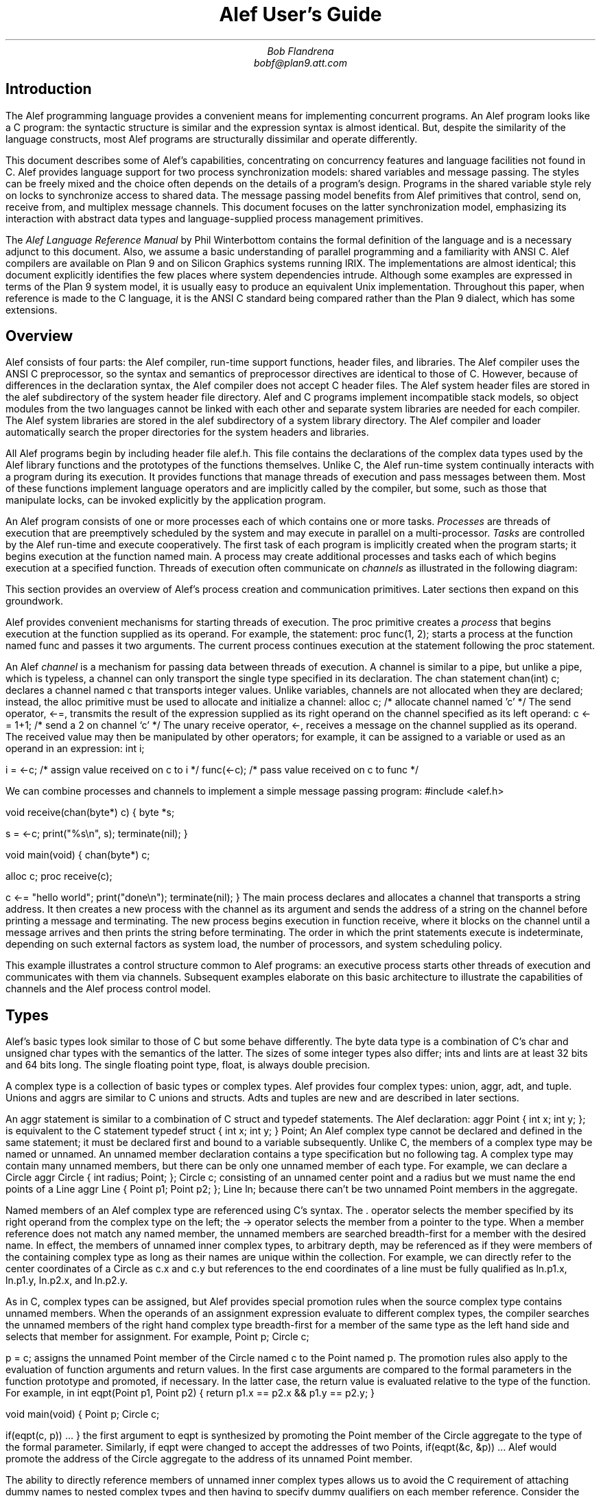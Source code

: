 .TL
Alef User's Guide
.AU
Bob Flandrena
bobf@plan9.att.com
.SH
Introduction
.LP
The Alef programming language provides a convenient
means for implementing concurrent programs.
An Alef program looks like a C program:
the syntactic structure is similar
and the expression syntax is almost identical.
But, despite the similarity of the language constructs, most Alef
programs are structurally dissimilar and operate differently.
.LP
This document describes some of Alef's
capabilities, concentrating
on concurrency features and language facilities not found in C.
Alef provides language support for two
process synchronization models: shared
variables and message passing.
The styles can be freely mixed
and the choice often depends on the details
of a program's design.
Programs in the shared variable style rely on
locks to synchronize access
to shared data.
The message passing model benefits from
Alef primitives that control, send on, receive from, and multiplex
message channels.  This document focuses
on the latter synchronization model, emphasizing its interaction with
abstract data types and language-supplied process management primitives.
.LP
The
.I "Alef Language Reference Manual"
by Phil Winterbottom contains the formal definition of the
language and is a necessary adjunct to this document.
Also, we assume a basic understanding of parallel programming and
a familiarity with ANSI C.
Alef compilers are available on Plan 9 and
on Silicon Graphics systems running IRIX.
The implementations are almost identical; this document
explicitly identifies the few places where
system dependencies intrude.
Although some examples are expressed in terms of the
Plan 9 system model,
it is usually easy to produce an equivalent Unix implementation.
Throughout this paper, when reference is made to the C language,
it is the ANSI C standard being compared rather than the Plan 9
dialect, which has some extensions.
.SH
Overview
.LP
Alef consists of four parts:
the Alef compiler, run-time support functions,
header files, and libraries.
The Alef compiler uses the ANSI C preprocessor, so the
syntax and semantics of preprocessor directives are
identical to those of C.
However, because of differences in the declaration syntax,
the Alef compiler does not accept C header files.
The Alef system header files are stored in the
.CW alef
subdirectory of the system header file directory.
Alef and C programs implement incompatible stack
models, so object modules from the two languages
cannot be linked with each other
and separate system libraries are needed for each compiler.
The Alef system libraries are stored in the
.CW alef
subdirectory of a system library directory.
The Alef compiler and loader automatically search the
proper directories for the system headers and
libraries.
.LP
All Alef programs begin by including header file
.CW alef.h .
This file contains
the declarations of the complex data types
used by the Alef library functions
and the prototypes of the functions themselves.
Unlike C, the Alef run-time system continually interacts
with a program during its execution.
It provides functions that manage
threads of execution and pass messages between them.
Most of these functions implement language operators and
are implicitly called by the compiler, but some, such as those
that manipulate locks, can be
invoked explicitly by the application program.
.LP
An Alef program consists of one or more processes
each of which contains one or more tasks.
.I Processes
are threads of execution that are
preemptively scheduled by the
system and
may execute in parallel
on a multi-processor.
.I Tasks
are controlled by the Alef run-time and execute
cooperatively.
The first task of each program is implicitly created when the program
starts; it begins execution at the function named
.CW main .
A process may create additional processes and
tasks each of which begins execution at a specified function.
Threads of execution often communicate on
.I channels
as illustrated in the following diagram:
.PS
A: box wid 2.0 ht 1.0
	"Process 1" at A.c+0,0.4
	AA: circle rad 0.3 at A.c-0.5,0 "Main"
	AB: circle rad 0.3 at A.c+0.5,0 "Task 2"
B: box wid 2.0 ht 1.0 at A.se+2.5,0
	"Process 2" at B.c+0,0.4
	BA: circle rad 0.3 at B.c "Task 1"
C: box wid 3.0 ht 1.0 at AB.c-0,1.5
	"Process 3" at C.c+0,0.4
	CA: circle rad 0.3 at C.c-1,0 "Task 1"
	CB: circle rad 0.3 at C.c "Task 2"
	CC: circle rad 0.3 at C.c+1,0 "Task 3"
arrow from AB to AA chop
arrow from AA to CA chop
arrow from CA to CB chop
arrow from BA to AB chop
arrow from BA to CC chop
arrow from CC to AA chop
"Channel" at last arrow.c+0.35,0
.PE
This section
provides an overview of Alef's process creation and
communication primitives.  Later
sections then expand on this groundwork.
.LP
Alef provides convenient mechanisms for starting
threads of execution.
The
.CW proc
primitive creates a
.I process
that begins execution at the function supplied as its operand.
For example, the statement:
.P1
	proc func(1, 2);
.P2
starts a process at the function named
.CW func
and passes it two arguments.  The current process
continues execution at the statement following the
.CW proc
statement.
.LP
An Alef
.I channel
is a mechanism for passing data between
threads of execution.  A channel is similar to
a pipe, but unlike a pipe,
which is typeless, a channel
can only transport the single type
specified in its declaration.
The
.CW chan
statement
.P1
	chan(int) c;
.P2
declares a channel named
.CW c
that transports integer values.  Unlike
variables, channels are not allocated when they
are declared; instead, the
.CW alloc
primitive must be used to allocate and initialize a channel:
.P1
	alloc c;	/* allocate channel named 'c' */
.P2
The send operator,
.CW <-= ,
transmits the result of the expression supplied as its right
operand on the channel specified as its left operand:
.P1
	c <-= 1+1;	/* send a 2 on channel `c' */
.P2
The unary receive operator,
.CW <- ,
receives a message on the channel
supplied as its operand.  The received
value may then be manipulated by
other operators; for example, it can be assigned to
a variable or used as an operand in an expression:
.P1
	int i;

	i = <-c;	/* assign value received on c to i */
	func(<-c);	/* pass value received on c to func */

.P2
We can combine processes and
channels to implement a simple message passing
program:
.P1
#include	<alef.h>

void
receive(chan(byte*) c)
{
	byte *s;

	s = <-c;
	print("%s\en", s);
	terminate(nil);
}

void
main(void)
{
	chan(byte*) c;

	alloc c;
	proc receive(c);

	c <-= "hello world";
	print("done\en");
	terminate(nil);
}
.P2
The main process declares and allocates a channel that transports
a string address.  It then creates a new process with the channel
as its argument and sends the address of a string on the channel
before printing a message and terminating.
The new process
begins execution in function
.CW receive ,
where it blocks on the channel until a message arrives and then
prints the string before terminating.
The order in which the print statements
execute is indeterminate, depending on such external factors
as system load, the number of processors, and system scheduling policy.
.LP
This example illustrates a control structure common to Alef
programs: an executive process starts other threads of execution
and communicates with them via channels.
Subsequent examples elaborate on this basic architecture
to illustrate the capabilities of channels and the Alef process
control model.
.SH
Types
.LP
Alef's basic types look similar to those of C but some
behave differently.  The
.CW byte
data type is a combination of C's
.CW char
and
.CW unsigned
.CW char
types with the semantics of the latter.
The sizes of some integer types also differ;
.CW ints
and
.CW lints
are at least 32 bits and 64 bits long.
The single floating point type,
.CW float ,
is always double precision.
.LP
A complex type is a collection of basic types
or complex types.  Alef provides four
complex types:
.CW union ,
.CW aggr ,
.CW adt ,
and
.CW tuple .
.CW Unions
and
.CW aggrs
are similar to C
.CW unions
and
.CW structs .
.CW Adts
and
.CW tuples
are new and are described
in later sections.
.LP
An
.CW aggr
statement is similar to a combination of C
.CW struct
and
.CW typedef
statements.
The Alef declaration:
.P1
aggr Point {
	int x;
	int y;
};
.P2
is equivalent to the C statement
.P1
typedef	struct {
	int x;
	int y;
} Point;
.P2
An Alef complex type cannot be declared and defined in
the same statement; it must be declared first and
bound to a variable subsequently.
Unlike C, the members of a complex type may be named or unnamed.
An unnamed member declaration contains a type specification
but no following tag.  A complex type may contain
many unnamed members, but there can be only one unnamed
member of each type.
For example, we can declare a
.CW Circle
.P1
aggr Circle {
	int radius;
	Point;
};
Circle c;
.P2
consisting of an unnamed center point and a radius
but we must name the end points of a
.CW Line
.P1
aggr Line {
	Point p1;
	Point p2;
};
Line ln;
.P2
because there can't be two unnamed
.CW Point
members in the aggregate.
.LP
Named members of an Alef complex type are referenced using C's syntax.
The
.CW .
operator selects the member specified by its right operand
from the complex type on the left;
the
.CW ->
operator selects the member from a pointer to the type.
When a member reference does not match any named
member, the unnamed members are searched breadth-first
for a member with the desired name.  In effect, the members of unnamed inner
complex types,
to arbitrary depth, may be referenced as if they were members of the
containing complex type as long as their names are unique within
the collection.
For example, we can directly refer to the center coordinates of a 
.CW Circle
as
.CW c.x
and
.CW c.y
but references to the end coordinates of a line must be fully qualified as
.CW ln.p1.x ,
.CW ln.p1.y ,
.CW ln.p2.x ,
and
.CW ln.p2.y .
.LP
As in C, complex types can be assigned, but
Alef provides special
promotion rules when the source complex type contains
unnamed members.
When the operands of an assignment expression
evaluate to different complex types,
the compiler searches
the unnamed members of the right hand
complex type breadth-first for a member
of the same type as the left hand side
and selects that member for assignment.
For example,
.P1
	Point p;
	Circle c;

	p = c;
.P2
assigns the unnamed
.CW Point
member of the
.CW Circle
named
.CW c
to the
.CW Point
named
.CW p .
The promotion rules
also apply to the evaluation of
function arguments and return values.
In the first case arguments
are compared to the formal parameters in the function
prototype and promoted, if necessary.  In the latter case,
the return value is evaluated relative to the type of the function.
For example, in
.P1
int
eqpt(Point p1, Point p2)
{
	return p1.x == p2.x && p1.y == p2.y;
}

void
main(void)
{
	Point p;
	Circle c;

	if(eqpt(c, p)) ...
}
.P2
the first argument to
.CW eqpt
is synthesized by promoting the
.CW Point
member of the
.CW Circle
aggregate to the type of the formal parameter.
Similarly, if
.CW eqpt
were changed to accept the addresses of two
.CW Points ,
.P1
	if(eqpt(&c, &p)) ...
.P2
Alef would promote the address
of the
.CW Circle
aggregate to the address of its unnamed
.CW Point
member.
.LP
The ability to directly reference members of unnamed inner
complex types allows us to avoid the C requirement
of attaching dummy
names to nested complex types and then having to specify
dummy qualifiers on each member reference.
Consider the definition of a new complex type
that is either a
.CW Line
or a
.CW Circle :
.P1
aggr Shape {
	int 	type;
	union {
		Circle;
		Line;
	};
};
Shape s;
.P2
Since the
.CW union ,
.CW Line ,
and
.CW Circle
members are unnamed, we avoid unwieldy references like
.CW s.dummy.circ.pt.x ;
.CW s.x
can only refer to the
.I x
coordinate of the
.CW Circle
member, and
.CW s.p1.x
unambiguously selects the
.I x
coordinate of the first
.CW Point
of the
.CW Line
member.
.LP
An unnamed member can be directly referenced by specifying the
type name of the member.  For example,
.P1
	Shape s;

	memset(&s.Circle, 0, sizeof(s.Circle));
.P2
clears the
.CW Circle
member of the
.CW Shape
aggregate.
.SH
Tuples
.LP
A
.I tuple
is a complex type whose members are all unnamed.
Most programs process tuples
as a unit; if the
members are accessed often, the tuple should be an
.CW aggr
with named members.
Tuples are often used
to bundle several values so they can be
transported on a channel, passed as an argument, or returned
from a function as a unit.
.LP
A tuple declaration consists of the
.CW tuple
keyword followed by a parenthesized list of type
specifications for each member:
.P1
	tuple(int, byte*, int) t;
.P2
defines a tuple named
.CW t
containing two integers and an address.
The
.CW tuple
keyword can be omitted when the syntax is unambiguous,
but it's easier to supply it in all declarations than to
remember when it isn't needed.
Tuples can be nested to arbitrary depth:
.P1
	tuple(int, tuple(byte, byte*), int) t;
.P2
declares a tuple containing an integer, a tuple, and an integer.
.LP
Tuples may be used in any context appropriate for a
complex type: as assignment operands,
as function arguments, as function return values,
or as channel messages.
The
.CW sizeof
operator yields the size of a tuple in bytes.
As with other complex types, tuples are always passed by value.
.LP
A tuple declaration declares a tuple data type and binds it to one
or more variables of that type.  Alef also provides a tuple
operator that constructs an unnamed tuple containing
its operands.  Syntactically, the tuple operator is specified
as a parenthesized list of two or more expressions:
.P1
	(1+2, "abc", var)
.P2
defines an unnamed tuple containing an
.CW int ,
a
.CW byte
pointer, and the value of the variable named
.CW var .
Although a single expression enclosed in parentheses may look like a
tuple with one member,
it is parsed as a parenthesized scalar.
.LP
A tuple may be the source or destination operand of an assignment expression.
As with other assignment expressions, the result of a
tuple assignment is the value of the right hand side.
When the destination operand is a tuple variable, the source must be a named tuple
of the same type or an unnamed tuple.  In the latter case,
the type of each member of the unnamed tuple must exactly match
the type of the corresponding member of the destination tuple.
The correspondence can be forced by casting the individual members
of the unnamed tuple to the proper types or by casting the unnamed
tuple to the type of the destination tuple.  For example, the code fragment
.P1
	tuple(int, int, byte*) t;
	byte i;

	t = (0, (int) i, "abc");
	t = (tuple (int, int, byte*)) (0, i, "abc");
.P2
illustrates two equivalent ways of assigning values to the tuple named
.CW t .
Notice that the variable named
.CW i
must be explicitly converted from a
.CW byte
to an
.CW int
before assignment.
Either method is acceptable; the cast is simply applied at
different points during the evaluation of the right hand tuple.
.LP
When an unnamed tuple appears on the left hand side of an assignment
statement all of its members must be variables or the keyword
.CW nil .
In this case each member of the source tuple is assigned
to the variable in the corresponding member of the destination tuple;
in effect, the right hand tuple is decomposed into its constituent members.
When a member of the destination tuple is
.CW nil ,
the corresponding member of the source tuple is
discarded.
If the types of corresponding members differ, the source
value is promoted to the type of the destination.  This differs
from assignments to named tuples, where promotion never occurs
and explicit casts are necessary.
For example,
.P1
	float a;
	byte *b;
	tuple(int, int, byte*) t;

	t = (100, 200, "xyz");
	(nil, a, b) = t;
.P2
assigns 200.0 to the variable named
.CW a
and the string "xyz" to
.CW b .
.LP
Aggregates and unnamed tuples may be assigned to each other.
When an aggregate is assigned to a tuple, the members of the aggregate,
named and unnamed, are assigned, after promotion, to the corresponding
variables in the destination tuple.  For example,
.P1
	Circle c;
	Point p;
	int rad;

	(rad, p) = c;
.P2
decomposes a
.CW Circle
into its constituent radius and center point.
When an unnamed tuple is assigned to an aggregate,
the members of the aggregate are loaded with the
corresponding values of the tuple.  The types of
the source and destination members must match exactly,
either by casting each member of the tuple or by
casting the constructed tuple to the type of the aggregate.
For example,
.P1
	Circle c;

	c = (Circle)(3, (1.0,1.0));
	c = (3, (Point)(1.0,1.0));
.P2
illustrates two equivalent ways of loading a
.CW Circle
aggregate using casts to convert the
.CW float
coordinates to integers.  Notice
that the statement
.P1
	c = (3, (1,1));
.P2
is acceptable only because the types of the members of
the source tuple exactly match the types of the members
of the
.CW Circle
aggregate.
An aggregate may not be assigned to a named tuple or vice-versa;
only unnamed tuples may be used with aggregates in assignment
expressions.
.LP
When the value assigned to a member of a tuple
can affect the evaluation of members of the source tuple,
the compiler detects the dependency
and performs the evaluation based on the original values of the right
hand members.
Thus, the code fragment
.P1
	int a, b;

	(b,a) = (a,b);
.P2
correctly swaps the values of the variables
.CW a
and
.CW b .
.LP
The promotion rules governing the assignment of tuples
also apply when a tuple is passed as a function argument
or is returned by a function.
Arguments are evaluated relative to the corresponding
formal parameter in the function prototype and return
values are matched against the return type of the containing function.
Members of unnamed tuples are promoted
when the tuple is passed into or returned from a function.
However, when a named tuple is supplied as an argument
or returned by a function, the types of its members
must exactly match the
types of the members of the corresponding
formal parameter or the function return type.
.LP
Unnamed tuples are especially useful for bundling
several values so they can be passed into or returned from a function
as a unit.
This strategy narrows the function
interface without requiring dummy
variables to hold constant information.  In the code fragment
.P1
Point
midpoint(Point p1, Point p2)
{
	return ((p1.x+p2.x)/2,(p1.y+p2.y)/2);
}

void
main(void)
{
	Point p;

	p = midpoint((1,1), (3,1));
}
.P2
the arguments to function
.CW midpoint
and its return value are synthesized from the constituent coordinates.
.LP
Unnamed tuples are also ideal for
returning several unrelated values from a function.
Consider the library function
.CW strtoui ,
which converts a text
string to an unsigned binary value.
It accepts a pointer to the string, a
pointer to a pointer and an integer base.
It returns a binary value and updates the second
argument to point to the character in
the string following the last digit of the
extracted number.
A tuple containing an error code, the binary value,
and the new string pointer simplifies the function interface:
.P1
tuple(int, uint, byte*)
strtoui(byte* str, int base)
{
	int val;

	while(*str != 0 && whitespace(*str))
		str++;
	if(str == nil || *str == 0)
		return(0, 0, str);
	while(*str && !whitespace(*str)) {
		if(!validdigit(*str, base))
			return (-1, val, str+1);
		/* extract digit into val */
		str++;
	}
	return(1, val, str);
}
.P2
The code to extract numbers from a string would be:
.P1
	int ret;
	uint val;
	byte *p, *newp;

	while(*p) {
		(ret, val, newp) = strtoui(p, 10);
		if(ret == 0)
			break;
		if(ret < 0) {
			*newp = 0;
			print("bad number %s\en", p);
		} else
			print("%d\en", val);
		p = newp;
	}
.P2
A tuple is displayed by
assigning it to an unnamed tuple and then printing
the variables of that tuple.  For example,
.P1
	tuple(int, byte*, byte*) func();
	int a;
	byte *b, *c;

	(a, b, c) = func();
	print("tuple = (%d %s %s)\en", a, b, c);
.P2
prints the values of the tuple returned by
.CW func .
.SH
Processes
.LP
An Alef process is a preemptively scheduled
thread of execution.  An Alef program
may have as many processes as desired, subject
to system restrictions on the number of active
processes per user.
The
.CW proc
primitive accepts a list of function invocations as its operand.
It scans the list from left to right, starting a new process
for each member.
The new process begins execution at the specified function
with the arguments given in the invocation.
The arguments are evaluated in the original
process before the new process is created.
.LP
On multi-processors, Alef processes may
execute in parallel.  Since the processes
are scheduled by the operating system,
the degree of parallel execution and
process interleaving is beyond the scope of the language.
On a single processor system, Alef
processes always interleave execution.
The processes comprising a program communicate by exchanging messages on
channels or by accessing shared data.
The Alef language definition does not specify whether processes
share a common address space,
but all current implementations use the shared memory model.
Programs that communicate via shared data tend to be smaller
and faster but may not be portable
to an Alef implementation that does not support shared memory.
Message passing programs work well for all
memory models and are usually
easier to debug because channels provide most of the
process synchronization.  The examples in this
document assume a shared memory implementation.
.LP
When the
.CW proc
primitive starts a new process neither process is dominant;
Alef processes are more siblings than parent and child.
One process may control another
with a protocol, but that interaction
is determined by the application, not the language.
.LP
A program must explicitly terminate all processes
to completely stop execution.
When a process terminates, other processes in the program
are not notified and continue to execute.
Several library functions terminate threads of
execution.
The
.CW exits
function calls the termination functions previously registered
with
.CW atexit
before terminating the process and all of its tasks.
The
.CW terminate
function terminates a thread of execution;
when the last thread in the last process is terminated,
.CW terminate
calls
.CW exits .
Alef library functions assume that application-supplied
exit functions are only invoked at program termination so
an application must ensure that
.CW exits
is only called by the last process to terminate.
In general, only one process
in a program should explicitly call
.CW exits ;
others should use
.CW terminate .
When a process or task returns from the function
started by the
.CW proc
or
.CW task
statement it calls
.CW terminate
implicitly.
.LP
Alef processes are well suited for decoupling the time-critical
processing of asynchronous events from a long-running calculation.
Instead of polling for events during a computation, an
Alef program uses a slave process to service the events
while the master process continues the calculation.
The slave process blocks in a system call until an event occurs,
handles it, and sends a message on a channel to the master process,
which services it when convenient.
The event interface in the master process is expressed entirely in terms
of channel operations; in effect, the system call is
converted to a channel message.
.LP
Consider a program that must accept keyboard input
while engaged in a long-running calculation.
We could implement the keyboard handler as a slave process:
.P1
void
kbdproc(chan(int) kbdc)
{
	byte c;
	int n, fd, ctlfd;

	fd = open("/dev/cons", OREAD);
	ctlfd = open("/dev/consctl", OWRITE);
	write(ctlfd, "rawon", 5);	/* set raw mode */
	for(;;) {
		n = read(fd, &c, 1);
		if(n <= 0 || c == 0x04) {
			kbdc <-= -1;
			return;
		}
		n = processinput(c);
		if(n)
			kbdc <-= n;
	}
}
.P2
.CW Kbdproc
opens the keyboard, sets it to raw mode,
then continually reads bytes, passing each to function
.CW processinput
for low-level processing.  The exact form
of the processing is not of interest;
it could be something like accumulating multiple
bytes into a single character or recognizing escape
sequences.  Valid input
values are sent to the executive process on
the channel supplied as the argument.
When EOF (0x04) is detected or an error occurs,
the slave process sends a negative value
on the channel and exits.
The executive process
.P1
void
main(void)
{
	int r;
	chan(int) kbd;

	alloc kbd;
	proc kbdproc(kbd);

	for(;;) {
		r = <-kbd;
		if(r < 0)
			terminate(nil);
		/* process the input value */
	}
}
.P2
allocates a channel, starts the slave
process and receives
integers from the slave process.
The actual
processing of each input value
is unimportant: for example, input
could be accumulated into a command and executed.
What is important is that time-critical keystroke
processing is confined to the slave process, which
executes concurrently with the executive process.
Although the processes execute asynchronously,
their interaction is synchronous: the
executive process blocks until data is received
and the slave blocks in the send when the executive is
not receiving.
.LP
We can extend the program to accept mouse
input by adding a slave process for the mouse.
It sends an
.CW Mevent
aggregate
.P1
aggr Mevent {
	Point;
	int	buttons;
};
.P2
containing the mouse coordinates and the button state
on a channel to the
executive process each time a mouse event occurs.
The executive process must simultaneously receive
on the channels from the mouse and keyboard slave processes.
The Alef
.CW alt
statement provides this functionality.  Its syntax
is similar to that of a
.CW switch
statement:
.P1
alt {
case <-c0:	/* receive & discard input on channel c0 */
	break;
case r = <-c1:	/* receive input on channel c1 into r*/
	break;
case c2 <-= 1:	/* send 1 on c2 when there is a receiver*/
	break;
}
.P2
Each case is associated with a send or receive operation on
a different channel.
When no channel is ready, the process
blocks until a channel operation can succeed.
When only one channel is ready, the
.CW case
statement associated with it is selected and the operation is
executed.
When more than one channel is ready, a case associated with
a ready channel is selected at random.
The
.CW alt
statement does not have a special case corresponding to the
.CW default
case in a
.CW switch
statement; all cases must depend on channel send and
receive operations.
.LP
The mouse slave process is similar to the keyboard slave process:
.P1
void
mouseproc(chan(Mevent) mc)
{
	int fd, n;
	byte buf[1024];
	Mevent m;

	fd = open("/dev/mouse", OREAD);
	for(;;) {
		n = read(fd, buf, sizeof(buf));
		if(n <= 0)
			continue;
		m = decodemouse(buf, n);
		mc <-= m;
	}
}
.P2
After opening the mouse device, the process continually
reads the device, invokes
.CW decodemouse
to decode the buffer into an
.CW Mevent
aggregate, and sends that to the executive process on
the channel supplied as its argument.
.LP
The executive process
allocates two channels,
starts the slave processes, and uses the
.CW alt
statement to select between keyboard events and
mouse events on the channels:
.P1
void
main(void)
{
	int r;
	Mevent m;
	chan(int) kbd;
	chan(Mevent) mouse;

	alloc kbd, mouse;
	proc kbdproc(kbd), mouseproc(mouse);

	for(;;) {
		alt {
		case r = <-kbd:
			if(r < 0)
				terminate(nil);
			/* process keyboard input */
			break;
		case m = <-mouse:
			/* process mouse event */
			break;
		}
	}
}
.P2
The introduction of the second input device exposes
a deficiency in the termination strategy.
On end-of-file or an error, the keyboard slave process
sends a negative value to the executive process
and terminates.  The executive also terminates,
leaving the mouse slave process dangling.  We remedy
this by saving the process numbers of the slave processes in global
variables and introduce a new channel used exclusively to communicate
a termination condition.  The executive adds the new channel
to the selection in the
.CW alt
statement, and kills all slave processes when
a value is received on it:
.P1
int		kbdpid, mousepid;

void
kbdproc(chan(int) kbdc, chan(int) termc)
{
	byte c;
	int n, fd, ctlfd;

	kbdpid = getpid();
	fd = open("/dev/cons", OREAD);
	ctlfd = open("/dev/consctl", OWRITE);
	write(ctlfd, "rawon", 5);	/* set raw mode */
.P2
.P1
	for(;;) {
		n = read(fd, &c, 1);
		if(n <= 0 || c == EOF) {
			termc <-= -1;
			return;
		}
		n = processinput(c);
		if(n)
			kbdc <-= n;
	}
}
.P2
.P1
void
mouseproc(chan(Mevent) mc, chan(int) termc)
{
	int fd, n;
	byte buf[1024];
	Mevent m;

	mousepid = getpid();
	fd = open("/dev/mouse", OREAD);
	for(;;) {
		n = read(fd, buf, sizeof(buf));
		if(n < 0) {
			termc <-= 1;
			return;
		}
		m = decodemouse(buf, n);
		mc <-= m;
	}
}
.P2
.P1
void
main(void)
{
	int r;
	Mevent m;
	chan(int) kbd, term;
	chan(Mevent) mouse;

	alloc kbd, mouse, term;
	proc kbdproc(kbd, term), mouseproc(mouse, term);

	for(;;) {
		alt {
		case <-term:	/* kill slave processes */
			postnote(PNPROC, mousepid, "kill");
			postnote(PNPROC, kbdpid, "kill");
			exits(nil);
		case r = <-kbd:
			/* process keyboard input */
			break;
		case m = <-mouse:
			/* process mouse event */
			break;
		}
	}
}
.P2
As in the previous example, low-level input
processing is confined to the slave processes and
the executive just selects among inputs and processes
the data.  New input sources can be added by
allocating a channel, writing a slave process, and
adding a
.CW case
to the
.CW alt
statement.
In this example, most of the processing
takes place in the master process.
Using channel messages to represent device events
insulates that process from the details
of the system interface, frees it from time constraints,
and allows it to use Alef's channel operations
to demultiplex several event streams.
This structure is common to many
Alef programs that handle multiple input sources.
.SH
Asynchronous Channels
.LP
So far the channels in our examples have
been synchronous: a sender blocks until another thread of
execution attempts to receive on the channel.
This mode of operation may be inappropriate; when the processing
in the master process is lengthy,
the keyboard slave process blocks after the
first character of type-ahead.
.LP
Alef provides asynchronous channels to decouple
the sending and receiving processes.
An asynchronous channel behaves like a queue with a capacity
specified in the channel's declaration.  Messages
are accepted until all slots in the queue are
occupied; a subsequent attempt to send blocks
until a receiver removes a message.
If the channel is of sufficient capacity,
senders never block and the sending and receiving
processes execute asynchronously.
The receive operation is the same for both synchronous
and asynchronous of channels;
if a message is present, it is received, if not, the
receiver blocks.
Asynchronous channels not only facilitate parallel execution
but also insulate the processing from many races.
.LP
An asynchronous channel is declared by appending
a capacity specification, which looks like an
array dimension, following the channel type.  Thus,
.P1
	chan(int)[100] kbd;
.P2
defines an asynchronous channel with a capacity of
100 integer messages.
The capacity specification is not part of the channel
type information; instead, it is an attribute of a
channel variable that is applied when the variable is allocated.
If the variable is not allocated, for instance, if it is assigned
a previously allocated channel, it inherits the type of that channel
regardless of the type in its own declaration.
This distinction allows a channel variable
to reference either synchronous or asynchronous instantiations
of a channel.
The compiler accepts a capacity specification in any channel declaration,
for example, as a formal parameter or the type
returned by a function, but the only declaration that
matters is the one governing the last allocation of the channel.
.LP
We can support type-ahead in our
example by using an asynchronous channel between
the keyboard and executive processes.  We need only
change the keyboard channel declaration in the main function; the
send and receive operations and the declaration of the
keyboard channel parameter of the keyboard slave process remain the same.
Supporting type-ahead may be justified
but it is not obvious that mouse-ahead is equally desirable.
.LP
.SH
Tasks
.LP
In addition to processes, Alef provides a
synchronously scheduled thread of execution called a
.I task .
Every Alef process consists of one or more tasks;
in the trivial case, a process has a single
task that is always selected for execution.
Alef tasks are co-routines:
when one has control, other tasks
in the process remain blocked until the
selected task gives up control by 
receiving or sending on a channel,
blocking on a QLock (described later),
terminating execution,
or starting another task.
When no task in a process is ready, the
Alef run-time blocks until an external event
makes one or more of the tasks runnable.
When a task executes a system call that blocks or takes
a long time, other tasks in the process are
prevented from executing.
In general, when a thread of
execution can block indefinitely in a system call,
it should probably be implemented as
an Alef process.
.LP
An algorithm can often be implemented
using either tasks or processes.
Both are ideal for encapsulating a computation but when
parallel execution and blocking considerations
are unimportant, tasks are usually preferable.
Tasks are cheap to create and schedule;
processes are more appropriate
for long-running computations where the startup expense
can be amortized.
The task scheduling mechanism provides implicit
synchronization between threads of execution that cannot
be guaranteed with preemptive scheduling.
Finally, tasks in the same process always share
a common address space; processes may or may not share memory.
.LP
The syntax of task creation is identical to that of
process creation except the
.CW proc
keyword is replaced by the
.CW task
keyword.
When a task is started, control always passes to
the new task, which runs until it
relinquishes control.
A task terminates by returning from its entry
function or by calling
.CW terminate .
When one task terminates, another runnable task in the process
is selected for execution; if no tasks are ready,
the Alef run-time blocks until a task becomes runnable.
When the last task in a process calls 
.CW terminate
the process itself terminates.
When a task terminates, its stack is reclaimed but other
resources held by it, such as dynamic memory, locks,
or open files are not reclaimed.
If a task calls
.CW exits ,
the process and all of its tasks terminate.  Here, all held
resources, including the tasks' stack space, are not reclaimed
and remain unavailable to other processes.
.LP
In our example, we can use tasks to partition the
processing in the executive process.
One task processes keyboard inputs, another handles mouse inputs,
and the main thread, the implicit task inherited at program start-up,
blocks on the termination channel.
The executive process becomes:
.P1
void
kbdtask(chan(int) kbdc)
{
	int r;

	for(;;) {
		r = <-kbdc;
		/* process keyboard input */
	}
}
.P2
.P1
void
mousetask(chan(Mevent) mc)
{
	Mevent m;

	for(;;) {
		m = <-mc;
		/* process mouse input */
	}
}
.P2
.P1
void
main(void)
{
	chan(int)[100] kbd;
	chan(int) term;
	chan(Mevent) mouse;
.P2
.P1
	alloc kbd, mouse, term;
	proc kbdproc(kbd, term), mouseproc(mouse, term);
	task kbdtask(kbd), mousetask(mouse);
.P2
.P1
	<-term;		/* main thread blocks here */
	postnote(PNPROC, mousepid, "kill");
	postnote(PNPROC, kbdpid, "kill");
	exits(nil);
}
.P2
After starting the keyboard and mouse slave processes,
the executive passes control to the keyboard input task.
That task receives on the keyboard channel; if
data is present, it is processed, if not, the task
blocks and control returns to the main task.  It
starts the mouse task, which receives on the
channel from the mouse slave process.  When that channel is empty,
control transfers either to the keyboard
task, if a message is present in the keyboard channel, or back to
the main task, which immediately blocks on the termination
channel.  At this point, the three tasks in the
process are suspended and remain so until
data is available on one or more of the channels.
A task associated with a ready channel is selected for execution
and it runs until it relinquishes control.
In effect, we use the Alef run-time scheduler to simulate
the operation of the
.CW alt
statement.
The keyboard and mouse tasks are implicitly terminated when
the main task calls
.CW exits .
The tasks need not be explicitly terminated.  They hold
no resource except the memory occupied by their stacks
and since there are no other active processes, there is
no demand for this memory and it will be freed by the
system when this process terminates.
Notice that the keyboard and mouse slave processes
require no modification; the channels insulate them from structural
changes in the executive process.
.SH
Resource Servers
.LP
The interface to many system services does
not mesh well with Alef's multi-threaded model
of computation.
We have already used a process
to convert a blocking system call into a channel
operation.  We can apply this strategy to
almost any system resource by implementing a server for the resource
in a process that communicates with clients via channels.
Not only can we multiplex the resource among several
clients but we can also implement the client interface to the resource
entirely in terms of channel operations.
.LP
Consider the case of alarms in a multi-task process.
Since the system provides only one alarm per process,
two tasks cannot simultaneously
set alarms.  Further, when an alarm expires,
it is difficult to guarantee that the proper task is
selected for execution since that requires
the cooperation of the currently executing task.
Finally, unlike system calls, which return an error
indication when interrupted, most Alef run-time
functions, including channel send and receive operations,
absorb signals, so the application is unlikely to see the alarm.
We can solve these
problems by implementing an alarm server to administer
alarms.
.LP
An alarm server is a process that accepts alarm requests on a common
channel and replies to clients on a private channel
when the alarm interval expires.
Alef channels transport any Alef type and since
a channel is a type, we
can send the identity of the return channel on an existing channel.
A client sends the alarm server a message containing
the number of milliseconds until the alarm occurs
and an allocated return channel.  Since a channel message
must be singular, we use a tuple to bundle the values.
The alarm server sends an integer value on the return channel
when the alarm expires.  Notice that the alarm server
does not actually generate operating system alarms that interrupt
its clients; instead, it uses channel messages to simulate the
expiration of an alarm.
.LP
The alarm server must simultaneously count down pending alarms
and service new requests on its input channel.
Since it can't count alarms while blocked in a receive operation, it must
only attempt to receive on the input channel when it
knows that the operation will not block.
.LP
The unary
.CW ?
operator is a predicate returning the
state of the channel supplied as its operand.
When the operator precedes the channel, it is called the
.I can-receive
operator, and evaluates to 1
if a message is available on the channel.
The postfix form of the operator, called
.I can-send ,
evaluates to 1 when it is
possible to send on the channel without blocking.
Because the check of channel status and a subsequent send or
receive operation on the channel are not atomic, the
can-send and can-receive operators are only reliable
when there is no opportunity for transfer of
control between the execution of the predicate and
the channel operation.
For example, although it may look correct, the code segment
.P1
	if(?ch)
		a = <-ch;
.P2
only works when there is a single receiver on the channel
or when the channel connects tasks in the same
process; it is inappropriate when more than one process attempts
to receive on a channel
because execution can be preempted between the test and
the receive operation.
In our case this isn't a problem because the alarm server is
the only process attempting to receive on its input channel.
However, we illustrate the solution with a general technique
that accommodates multiple receivers.
We achieve this by using an
.CW alt
statement and an asynchronous channel that is
always full to ensure that a receive operation will succeed.
In the code fragment
.P1
	chan(int)[1] dummy;

	alloc dummy;
	dummy <-= 1;		/* fill the channel */
	while(?ch)
		alt {
		case a = <-ch:
			/* process message */
			break 2;  /* break from while loop */
		case <-dummy:
			dummy <-= 1;	/* refill channel */
			break;
		}
.P2
the
.CW alt
statement never blocks; if there is nothing available
on the input channel named
.CW ch ,
the case associated with the always-full channel is selected,
the channel is refilled,
and the loop repeats.  Eventually, either the can-receive predicate evaluates
to zero or data appears on the channel.  In the latter case,
the message is received in the first case of the
.CW alt
statement and the special form of the
.CW break
statement terminates the
.CW while
loop by jumping out of two levels of nested control.
Notice that the always-full channel
must be asynchronous, otherwise the thread
blocks when it first sends on the channel and never awakens.
.LP
This trick allows the alarm server
to poll its input channel for new alarms while
counting down existing alarms.
The alarm server looks like:
.P1
void
alarmproc(chan(tuple(int, chan(int))) alrmch)
{
	uint t;
	int a, dt;
	chan(int)[1] dummy;
	chan(int) reply;

	alarmpid = getpid();
	alloc dummy;
	dummy <-= 1;
	alist = nil;
	t = msec();
.P2
.P1
	for(;;) {
		if(alist == nil) {
			/* no alarms - get client request */
			(a, reply) = <-alrmch;
			addalarm(alist, a, reply);
			t = msec();
		} else while(?alrmch) {
			alt {
			case (a, reply) = <-alrmch:
				addalarm(alist, a, reply);
				break 2;
			case <-dummy:
				dummy <-= 1;
				break;
			}
		}
		sleep(1);		/* sleep 1ms */
		dt = msec()-t;
		t += dt;
.P2
.P1
		for(each alarm in alist) {
			if(alarm.msec <= dt) {
				/* send alarm to client */
				alarm.ch <-= 1;
				deletealarm(alarm);
			} else
				alarm.msec -= dt;
		}
	}
}
.P2
The alarm server maintains a list of pending alarms.
When the list is empty, the server blocks on the input channel
until a request arrives; otherwise, it
tests the channel before attempting to receive.
When there are pending alarms the server wakes up
approximately every millisecond,
calls the function
.CW msec
to get the current time in milliseconds, and
decrements the count for each
alarm in the list.  When a count reaches zero, the server sends
an integer on the private channel to the client
and removes the alarm from the list.
The complete implementation is more complicated,
involving clock wrap-around and other details
irrelevant here, but the structure of the algorithm is
common to servers that multiplex a resource
among several clients.
.LP
With an alarm server we can modify our program
to handle `double-click' events; for example, a double
click of a mouse button.  When the
mouse task in the executive process
receives an input, it sets an alarm for, say, 500
milliseconds, and uses an
.CW alt
statement to receive a message on either the alarm
channel or the normal input channel.  If the alarm
occurs before an input, the original event is
interpreted as a single-click; if the proper mouse event occurs
before the alarm expires, the input is processed
as a double-click.
.LP
The receive loop in the mouse task is modified as follows:
.P1
void
mousetask(chan(Mevent) mc, chan(tuple(int, chan(int))) alarm)
{
	Mevent m, lastm;
	chan(int) dummy, ch;

	alloc dummy;
	ch = dummy;
	for(;;) {
		alt {
		case m = <-mc:
			if((m.buttons&0x07) == 0)
				break;
			if(ch == dummy) {
				/* no alarm pending */
				alloc ch;
				alarm <-= (500, ch);
				lastm = m;
			} else {
				task consumealarm(ch);
				ch = dummy;
				if(lastm.buttons == m.buttons
				&& eqpt(lastm.Point, m.Point))
					doubleclick(m);
				else
					singleclick(m);
			}
			break;
		case <-ch:	/* alarm expired */
			unalloc ch;
			ch = dummy;
			singleclick(lastm);
			break;
		}
	}
}
.P2
.P1
void
consumealarm(chan(int) ch)
{
	<-ch;
	unalloc ch;
}
.P2
.LP
We replace the receive operation with an
.CW alt
statement that receives on the channel from the mouse slave
process and another channel 
referenced by the variable named
.CW ch .
That variable either refers to a return channel from
the alarm server or a dummy channel that is always empty.
When an alarm is pending,
.CW ch
refers to the return channel from the alarm server,
both cases of the
.CW alt
are active, and either a mouse event message or an
integer indicating an alarm timeout is received.
When no alarm is pending, 
.CW ch
refers to the dummy channel,
the second case of the
.CW alt
is never selected,
and only mouse events are received.
We begin by waiting for a mouse event.
When a button click occurs, we save it,
allocate a new channel, send a tuple containing
it and the alarm interval
to the alarm server, and set
.CW ch
to refer to the new channel.
When the
.CW alt
repeats, we can receive either a mouse event
or an alarm expiration.
If an alarm occurs, we deallocate the return channel,
process the last mouse event as a single click,
and assign the always-empty channel to
.CW ch ,
thereby deactivating the second case of the
.CW alt
statement.
When a button click occurs before the alarm expires, we
check the mouse location and the button state to determine
if it is a double-click or a single-click and then
assign the dummy channel to
.CW ch 
to deactivate the second case of the
.CW alt 
statement.
At this point we must decide what to do
with the alarm that is pending in the alarm
server.  We could send a message to the server canceling the
alarm, but this strategy is tricky and complicates
the alarm server.
Instead, we could let the alarm expire and
discard the alarm message before deallocating the channel.  We choose the
second model and use
a new task
.CW consumealarm
to harvest the unneeded alarm.
Notice that this
strategy is only appropriate when the alarm interval is
approximately the same as the event rate.  For example,
if events occurred thousands of times a second
and the alarm interval was on the order of seconds,
we would expect to continually generate thousands of consumer tasks
during normal operation.  We could add alarms for keyboard
events by making similar modifications to the keyboard task.
.LP
The executive process must allocate the input channel to the alarm server,
start and terminate the alarm server process and pass the alarm channel
to the mouse task.  It looks like:
.P1
void
main(void)
{
	chan(int)[100] kbd;
	chan(int) term;
	chan(Mevent) mouse;
	chan(tuple(int, chan(int))) alarm;
.P2
.P1
	alloc kbd, mouse, term, alarm;
	proc kbdproc(kbd, term), mouseproc(mouse, term),
		alarmproc(alarm);
	task kbdtask(kbd), mousetask(mouse, alarm);
.P2
.P1
	<-term;		/* main thread blocks here */
	postnote(PNPROC, mousepid, "kill");
	postnote(PNPROC, kbdpid, "kill");
	postnote(PNPROC, alarmpid, "kill");
	exits(nil);
}
.P2
This example
illustrates several points.  First, an always-empty
channel allows selective deactivation of
a case in an
.CW alt
statement.
Second, an always-full channel allows us to
ensure that a channel operation will not block. 
Third, the ability to send a channel on another channel allows
us to implement a server that accepts requests
on a common channel and communicates
with each client on a private channel.
Finally, since tasks are cheap,
it is often better to use a task to consume an unwanted
message than it is to cancel the message.
.SH
Miscellaneous Channel Topics
.LP
Channels are not only a mechanism for transferring
messages between threads of execution, but also
a fundamental data type of the language, and
as such, can be manipulated like other data types,
subject to certain constraints.  The most obvious restriction
is that channels cannot be initialized at compile time
and must be allocated before use.
While they cannot be operands of most arithmetic and shift
operators and can only be compared for equality or inequality,
channels can be operands for many other
operators.  Some, like send, receive,
can-send, and can-receive, apply only to
channels.  Others, like assignment and comparison
for equality, accept channel operands, as long as
both operands evaluate to the same type.  Unary
operators, such as
.CW sizeof ,
indirection, and address-of also accept
a channel operand.  Finally, an array can contain channels
but each member
must be allocated individually.
For example,
.P1
	chan(int)[100] ch[2];

	alloc ch[0], ch[1];
.P2
declares and allocates two asynchronous channels.
.LP
Almost any type of data may be sent or received on a
channel.  Messages are sent by-value, so it is
expensive to send a large data structure;
for efficiency, the address of a data structure can
be sent, but this introduces a
dependency on the shared memory model.
Only arrays and functions cannot be sent on
channels.  Of course, the address of
an array or function can be sent
and an array can be wrapped in an aggregate
for transport.
.SH
Abstract Data Types
.LP
An abstract data type
is a complex type that is similar to a C++ class.
It defines storage for its data members and the operations, called
methods, that can be performed on them.
Data members may be accessed
only by member methods unless they
are explicitly exported.  Methods are known globally
unless they are explicitly restricted to internal invocation.
Note that the default scope of data members
is opposite to that of methods.
.LP
An abstract data type is declared using an extended
complex type declaration syntax.
The
.CW adt
keyword
replaces the
.CW aggr
or
.CW union
keyword; it is followed by the name of the type,
a list of its members, and proto\%types
of the functions implementing the type methods.
The data members and function prototypes may
be specified in any order, but conventionally the
prototypes follow the declarations of all data members.
An abstract data type may not have a data member and
method with the same name.
Abstract data
types share most of the semantics of complex types.
For example, you can declare an array of abstract data types,
take the address of one, assign it to a variable of the same type, reference
it indirectly, or pass it to a function.
.LP
In our examples the details of the mouse and keyboard device interface
are isolated in the slave processes.   We can
implement
.CW Mouse
and
.CW Keyboard
abstract data types to formalize and restrict
the interface.
Usually the functions implementing the methods
on an abstract data type are kept in a single
source file; for brevity, we
bundle the
.CW Mouse
and
.CW Keyboard
abstract types with the calling code.
The declarations for the
.CW Mevent ,
.CW Mouse
and
.CW Keyboard
abstract data types are:
.P1
adt Mevent {
	Point;
	int	buttons;

	int	fill(*Mevent, byte*, int);
};
.P2
.P1
adt Mouse {
		Mevent;
	extern	chan(Mevent) 	ch;
		chan(int)	term;
		int		fd;
		int		pid;

		Mouse*		init(byte*, chan(int));
		void		close(*Mouse);
	intern	void		mproc(*Mouse);
};
.P2
.P1
adt Keyboard {
	extern	chan(int)[100]	ch;
		chan(int)	term;
		int		kbdfd;
		int		ctlfd;
		int		pid;

		Keyboard*	init(byte*, chan(int));
		void		close(*Keyboard);
		int		ctl(*Keyboard, byte*);
	intern	void		kproc(*Keyboard);
};
.P2
.LP
The
.CW Mouse
abstract data type declares all data and methods
relating to the mouse device.
It supplies methods to initialize and close a mouse
and to start the mouse slave process, and contains
an unnamed
.CW Mevent
abstract type that provides a method to decode a buffer
of raw mouse data.
The
.CW Keyboard
abstract data type provides similar functionality with an
additional control method to set the keyboard mode.
Methods preceded by the
.CW intern
keyword can only be invoked by other functions
of the type.
The
.CW extern
keyword allows access to data members by code outside the type.
We restrict access to the functions that start
the mouse and keyboard slave processes
and export the channels so the
executive process can receive on them.
.LP
A method customarily expects
the address of an instantiation of the abstract type as the first parameter.
Alef provides a shorthand declaration syntax
that tells the compiler to provide the
address of the type instance automatically.
An implicit argument is indicated by preceding the name of the
abstract type with an asterisk as the first formal
parameter in the method prototype.
Notice that this syntax differs from that of
a pointer to the abstract type, where the asterisk follows
the type name.  In our example, all methods except
.CW init
expect an implicit parameter.
.LP
The promotion rules for unnamed members of a complex type
also apply to unnamed members of an abstract data type.
When an abstract data type is an unnamed member of another
abstract data type, 
the promotion rules apply to the methods as well as
the data members of the inner member.
When a method cannot be found in an abstract type,
the compiler searches its unnamed abstract data type members
breadth-first for a matching method.
This promotion
strategy implements a form of inheritance;
if the outer abstract type provides a method of a given
name, it takes precedence, if not, it inherits the method
from a member.  In the latter
case the address of the inner member
is passed to the method as an implicit parameter, even when the
method is invoked relative to the outer abstract type.  For
example, if the
.CW fill
method is invoked on an instantiation of a
.CW Mouse
abstract type, the address
of the unnamed
.CW Mevent
member of that type is supplied as the first argument.
.LP
A method
is an Alef function with a name
of the form
.I typename\f(CW.\fPmethod
where
.I typename
is the name of the abstract data type.
For example, the formal definition of the
initialization function for the
.CW Mouse
abstract data type is
.CW Mouse.init .
The implementation of the
.CW Mouse
abstract data type becomes:
.P1
int
Mevent.fill(Mevent *m, byte *buf, int n)
{
	if(n < 10)
		return 0;
	/* decode 'buf' into 'm' */
	return 1;
}
.P2
.P1
Mouse*
Mouse.init(byte *device, chan(int) term)
{
	Mouse *m;

	alloc m;
	m->fd = open(device, OREAD);
	if(m->fd < 0) {
		unalloc m;
		return nil;
	}
	alloc m->ch;
	m->term = term;
	proc m->mproc();
	return m;
}
.P2
.P1
void
Mouse.close(Mouse *m)
{
	if(m->pid)
		postnote(PNPROC, m->pid, "kill");
}
.P2
.P1
void
Mouse.mproc(Mouse *m)
{
	int n;
	byte buf[1024];

	m->pid = getpid();
	for(;;) {
		n = read(m->fd, buf, sizeof(buf));
		if(n < 0) {
			m->term <-= -1;
			continue;
		}
		if(m->fill(buf, n))
			m->ch <-= m->Mevent;
	}
}
.P2
.LP
We consolidate the channel allocation,
slave process initialization, and termination operations
in an abstract data type instead of scattering
them about the executive process.
When the slave process is started with the statement
.P1
	proc m->mproc();
.P2
in the initialization method, an implicit pointer
to the
.CW Mouse
abstract data type is passed as the argument.
The slave process relies on the promotion rules to invoke the
.CW fill
method of the
.CW Mevent
abstract type and to supply the address
of the unnamed
.CW Mevent
member as the first argument to the decoding function.
.LP
The implementation of the
.CW Keyboard
abstract data type is similar:
.P1
Keyboard*
Keyboard.init(byte *device, chan(int) term)
{
	Keyboard *k;
	byte buf[128];

	alloc k;
	k->kbdfd = open(device, OREAD);
	if(k->kbdfd < 0) {
		unalloc k;
		return nil;
	}
.P2
.P1
	sprint(buf, "%sctl", device);
	k->ctlfd = open(buf, OWRITE);
	if(k->ctlfd < 0) {
		unalloc k;
		close(k->kbdfd);
		return nil;
	}
.P2
.P1
	alloc k->ch;
	k->term = term;
	k->ctl("rawon");
	proc k->kproc();
	return k;
}
.P2
.P1
void
Keyboard.kproc(Keyboard *k)
{
	byte c;
	int n;

	k->pid = getpid();
	for(;;) {
		n = read(k->kbdfd, &c, 1);
		if(n <= 0 || c == EOF) {
			k->term <-= -1;
			continue;
		}
		n = processinput(c);
		if(n)
			k->ch <-= n;
	}
}
.P2
.P1
void
Keyboard.close(Keyboard *k)
{
	if(k->pid)
		postnote(PNPROC, k->pid, "kill");
}
int
Keyboard.ctl(Keyboard *k, byte *msg)
{
	return write(k->ctlfd, msg, strlen(msg));
}
.P2
A member of an abstract data type is referenced relative to a
variable containing an instantiation
of the type.
The variable may be the type itself
or a pointer to the type through any number of
levels of indirection.
The variable name is qualified with the name of
a data member or type method
using the same syntax used to select
members of other complex types; the
.CW .
and
.CW ->
operators work as expected.
A method name is followed by a parenthesized list of
arguments, for example,
.P1
	Keyboard k, *kp;

	k.ctl("rawon");
	kp->ctl("rawon");
.P2
invokes the
.CW ctl
method of the
.CW Keyboard
abstract data type in two equivalent ways.
The prototype for the
.CW ctl
method specifies an implicit first parameter,
so the Alef compiler supplies the
address of the variable as the first argument;
in the first case,
.CW &k ;
in the second,
.CW kp .
.LP
Sometimes we wish to invoke a method
when we lack an instance of the type.
This usually occurs when the abstract type provides an initialization
method that returns a pointer to the initialized type.
Alef provides a mechanism for referencing a method
without an instantiation of the type using the syntax
.I \f(CW.\fPtypename\f(CW.\fPmethod .
For example, the initialization function of the
.CW Mouse
data type is invoked by
.CW .Mouse.init(\fIargs\fP) .
If the method expecting an implicit parameter is invoked in this
manner,
.CW nil
is supplied as the first argument.
A method reference of this type is equivalent to invoking the method
using a
.CW nil
base address, for example,
.CW ((Mouse*)nil)->
.CW init(\fIargs\fP) .
.LP
All state information pertaining to an abstract data type
should be stored in data members of the type and not in
global variables.
The type methods can then be expressed entirely in terms
of the type instantiation supplied as an argument,
allowing independent processing of multiple instances
of the type.
.LP
Since the
.CW Mouse
and
.CW Keyboard
abstract data types hide the details of
initialization, the executive process
is simplified:
.P1
void
main(void)
{
	Mouse *m;
	Keyboard *k;
	chan(tuple(int, chan(int))) alarm;
	chan(int) term;

	alloc term, alarm;
.P2
.P1
	m = .Mouse.init("/dev/mouse", term);
	if(m == nil)
		exits("mouse");
.P2
.P1
	k = .Keyboard.init("/dev/cons", term);
	if(k == nil) {
		m->close();
		exits("keyboard");
	}
.P2
.P1
	proc alarmproc(alarm);
	task kbdtask(k->ch), mousetask(m->ch, alarm);
.P2
.P1
	<-term;			/* main thread blocks here */
	k->close();
	m->close();
	postnote(PNPROC, alarmpid, "kill");
	exits(nil);
}
.P2
The alarm server could also be implemented as an abstract
data type using a similar approach.  We leave that as an
exercise for the reader.
.SH
Error Handling
.LP
Alef provides three mechanisms for detecting and
handling errors.
.LP
The
.CW check
statement tests an assertion and
aborts the process with an error message when the assertion fails.
The keyword is followed by a logical expression and
an optional string separated from the expression by a comma.
If the expression evaluates to zero,
a message containing the name of the source file, the line number of the
.CW check
statement, the name of the current function, the optional string, and
the last system error message is printed on standard error and the
process exits.  Other processes are unaffected.
When the optional string is not specified, the
string "check" is supplied in its place.  For example,
.P1
	n = write(-1, buf, len);
	check n == len, "write error";
.P2
prints a message of the form
.P1
.CW "test.l:7:main() write error, errstr(file not open)
.P2
The error handler is invoked indirectly through the global
variable
.CW ALEFcheck ,
declared as follows:
.P1
	void (*ALEFcheck)(byte*, byte*);
.P2
If the default error handling strategy is inappropriate,
an application can set this variable to the address of
its own error handler.  The first parameter is the string
containing the file, line number and function name and
the second is the optional string supplied in the
.CW check
statement.
An error handler should never return;
most code, including many library functions,
assumes that sequential execution cannot resume after a
failed assertion.
.CW Check
statements can be compiled out of production code
by invoking the compiler with the
.CW -c
command line flag.
.LP
The
.CW rescue
statement defines a block of code to be executed by a
.CW raise
statement.  A rescue
block usually contains error recovery code, but there
is no formal enforcement of this use.
A rescue
block is never entered by sequential execution
from the statement preceding the block;
only a
.CW raise
or a
.CW goto
statement can cause its execution.  When a rescue
block is entered,
execution
flows through the end of a
.CW rescue
block to the following statement.
Rescue
blocks are well-suited for specifying
a recovery action near the point where a resource
is claimed instead of replicating the recovery at subsequent
points of error.
.LP
An optional name may follow the
.CW rescue
or
.CW raise
keyword.
When a name is specified in a
.CW raise
statement,  the named
rescue block is executed;
otherwise the
rescue block immediately preceding the
.CW raise
statement in the
code is executed.
Rescue blocks may be chained; one block
may contain a
.CW raise
statement that transfers control to another rescue block.
Finally, rescue
block names are syntactically equivalent to labels.
Their scope is the containing function, they
share the name space with labels
without conflicting with variable names, and they
may be the destination of a
.CW goto
statement.
A rescue
block may only be invoked from within the function where
it is defined.
.LP
We illustrate the use of the
.CW rescue
and
.CW raise
statements with a function that 
searches a directory for a file beginning with
a specified string and returns the name of the file.
.P1
byte*
findfile(byte *dirname, byte *string)
{
	int n, dirfd, fd;
	byte *buf, buf2[512];
	Dir d;

	n = strlen(string);
	buf = malloc(n);
	rescue {
		unalloc buf;
		return nil;
	}
.P2
.P1
	dirfd = open(dirname, OREAD);
	if(dirfd < 0)
		raise;
	rescue closedir{
		close(dirfd);
		raise;
	}
.P2
.P1
	while(dirread(dirfd, &d, sizeof(d)) == DIRLEN) {
		sprint(buf2, "%s/%s", dirname, d.name);
		fd = open(buf2, OREAD);
		if(fd < 0)
			continue;
		rescue {
			close(fd);
			continue;
		}
.P2
.P1
		if(read(fd, buf, n) <= 0)
			raise;
		close(fd);
		if(strncmp(buf, string, n) == 0) {
			close(dirfd);
			unalloc buf;
			buf = malloc(strlen(d.name)+1);
			strcpy(buf, d.name);
			return buf;
		}
	}
	werrstr("no match");
	raise closedir;
	return nil;		/* needed to fool compiler */
}
.P2
Notice that each
.CW raise
statement, except the last, chains back
through the rescue blocks, each of which
closes a file descriptor or frees memory.  The final
.CW raise
statement invokes the
.CW rescue
block named
.CW closedir
by name because the intervening rescue block
closes a file descriptor that is no longer open.
The return statement at the end of the function is
never executed but is required to convince the compiler
that the function always returns a value.
.SH
Parallel Execution
.LP
The
.CW par
statement executes the statements in its body in parallel
and joins the threads of
execution at the end.  In effect,
.CW par
forks and executes a process for each statement in its range
and then waits for all processes to terminate
before proceeding.
The
.CW par
statement is useful when
part of a computation can be performed in
parallel and the remainder must be single-threaded.
Algorithms of this type could be implemented using processes
and channels or locks, but the modest synchronization requirements
are satisfied by the
.CW par
primitive. 
.LP
The
.CW par
statement:
.P1
	par {
		statement 1;
		statement 2;
		   ...
		statement n;
	}
.P2
is a block containing any number of statements.
Since braces can be used to group
statements, each statement can
be arbitrarily complicated.
The flow of execution is not sequential;
each statement is executed independently
and control then transfers to the end of the
.CW par
block.
Further, the order of execution is undefined.
The semantics of
.CW par
ensure that the code following the body of the
.CW par
block is not executed until all statements within the block
have completed execution.
.LP
All branches of a
.CW par
statement share the automatic
variables and parameters of the function containing the
statement.
If a
.CW par
statement calls a function, the stack expansion
is unique to the statement and is inaccessible to
other statements.
When the
.CW par
completes, any per-statement stack growth is
reclaimed and the single thread of execution continues in
the context of the current function.
.LP
The
.CW par
primitive is ideal for implementing a read-ahead
algorithm.  Consider a program that displays the contents
of a file containing blocks of compressed image data.
It performs two compute-intensive tasks:
decompressing the data on input and displaying
a large and potentially complex image.  Assuming that
the blocks are accessed sequentially, we can decrease
the screen update time on a multi-processor
by overlapping the two operations.
The following Alef code sketches the algorithm:
.P1
void
main(int, byte **argv)
{
	byte *active, *passive;
	int fd, n;

	fd = open(argv[1], OREAD);
	check fd >= 0, "open error";
.P2
.P1
	active = malloc(BUFSIZE);
	passive = malloc(BUFSIZE);
.P2
.P1
	n = decode(fd, active, BUFSIZE);   /* first block */
	check n > 0, "read error";
	while(active != nil) {
		par {
			display(active, BUFSIZE);

			if(decode(fd, passive, BUFSIZE) <= 0)
				passive = nil;
		}
		(active, passive) = (passive, active);
		waitforinput();
	}
}
.P2
The function named
.CW decode
reads, validates and decompresses the input data into
the buffer supplied as the second argument.
Function
.CW display
displays a buffer of decompressed data and
.CW waitforinput
solicits user input.  After
filling the first buffer with data, calls to
.CW display
and
.CW decode
execute in parallel.  The buffer switch following the
.CW par
statement is not executed until both operations
complete.
.SH
Allocators
.LP
The
.CW alloc
primitive
and
.CW malloc
library function dynamically allocate memory.
.CW Alloc
accepts a list of pointers as its operand; each
pointer is set to the address of an area that is
the size of the object referenced by the pointer.
.CW Malloc
returns a pointer to an area of memory at least as
big as the number of bytes specified by its single argument.
Both clear the allocated memory to zero and
always yield a valid address; if an
allocation cannot be satisfied, the process
aborts with a 
.CW check
message describing the symptoms.
.LP
Channels can only be allocated with the
.CW alloc
statement; it allocates the necessary space
and initializes the channel for subsequent use.
.CW Alloc
not only allocates channels and complex data types
but also basic types:
.P1
typedef	byte*	Ptrs[5];

	byte **p;
	int *ip;
	Ptrs *c;

	alloc p, ip, c;
	alloc *c[0], *c[1], *c[2], *c[3], *c[4];
.P2
allocates a byte, an integer, five pointers, and five one-byte fields
and assigns the allocated addresses to variables
.CW p ,
.CW ip ,
.CW c ,
and the five elements of
.CW c ,
respectively.
.CW Alloc
does not allocate beyond the first level when
pointers have more than one level of indirection;
here we must explicitly allocate each member of
.CW c
after allocating
.CW c
itself.
The operands of
.CW alloc
are evaluated left to right
so the statement:
.P1
	alloc c, *c[0], *c[1], *c[2], *c[3], *c[4];
.P2
is legal because the variable named
.CW c
is guaranteed to be allocated before its members.
.LP
.CW Unalloc
frees a block of dynamically allocated memory; the
block could have been allocated using
.CW alloc
or
.CW malloc .
When its argument is a channel,
.CW unalloc
waits for pending channel operations to complete
before freeing the channel and its buffers; all other types
of arguments cause
.CW unalloc
to operate identically to
.CW free .
.SH
Iterators
.LP
The Alef iterator operator
.CW ::
repeatedly executes the statement containing it
using an implicit incrementing counter.
On each iteration, the iterator expression is replaced by
the value of the counter.
The operands of the iterator statement are
expressions yielding values defining the range of the iteration.
The expressions are evaluated once; the left operand 
specifies the starting value, the right operand the terminating
value.
The statement is executed with the counter
successively taking on values from the starting value to one less than the
terminating value.  When the counter equals the terminating
value, the iteration ceases.
If the terminating value is less than the starting value,
the statement is not executed.
.LP
Iterators provide a useful shorthand when processing arrays
but care should be exercised to limit the range of the iteration.
For example, we could specify our previous example as
.P1
	alloc c, *c[0::5];
.P2
but it would produce unexpected results; since iteration is over
the entire statement, the variable
.CW c
is reallocated as each of its members is allocated.
A correct implementation would allocate
.CW c
in a separate statement.
An iterator is accepted wherever an expression is expected.
For instance, the program
.P1
	int i, a[10];

	a[i=0::10] = i;
	print("%d ", a[0::10]);
.P2
prints the string "\f(CW0 1 2 3 4 5 6 7 8 9\fP".
The
elegantly obscure
.P1
	typedef float Matrix[4][4];
	void mul(Matrix r, Matrix a, Matrix b){
		int i, j, k;

		r[0::4][0::4] = 0;
		r[i=0::4][j=0::4] += a[i][k=0::4]*b[k][j];
	}
.P2
multiplies two 4x4 matrices.
When a statement contains more than
one iterator, the order of their evaluation is undefined.
However, when the result of an iterator is assigned to a
variable, the assignment is performed before the statement is
executed and the variable may be referenced without regard
to order of evaluation.
In the matrix example, the assignment of the iterator to the variable
.CW k
is guaranteed to occur before the operands of the multiply are
evaluated.
.SH
QLocks and Locks
.LP
The
.CW QLock
abstract data type implements
blocking mutual exclusion.
.CW QLock.lock
claims a free lock or blocks
the requesting thread until the lock
frees.
.CW QLock.unlock
frees a lock.  When more than one thread
is blocked on a lock, the order of
service when the lock frees is undefined;
currently a last-in, first-out
model is used.
.CW QLock.canlock
returns zero if a lock is held, or claims it
and returns one when it is available.
.CW QLocks
can be used to synchronize tasks in the same process; when one
task blocks contending for a
.CW QLock ,
control transfers to another task that is
ready to run or blocks in the Alef run-time until one is ready.
.LP
When a 
.CW QLock
is allocated with
.CW malloc
or
.CW alloc ,
either as itself or as a member of
a complex type, it is properly initialized and ready for use.
A process can only deallocate a
.CW QLock
when it knows that no other processes
will attempt to use the lock.
A
.CW QLock
should never be deallocated when it is held:
the list of threads blocked on the
.CW QLock
is lost and they will never be awakened.
.LP
Locks and channels support two models of computation that
are complementary and often interchangeable.
Neither synchronization model is inherently superior;
each has strengths and weaknesses that affect its
suitability for a particular implementation.  The channel
model is slightly slower and bigger but isolates
the processing and formalizes the flow of control.
The locking model is fast and small but can scatter
synchronization details throughout the program.
Message passing algorithms work well when
messages are small and they are typically easier to debug
since the run-time synchronization code has been
thoroughly exercised.  However, locks can also
provide debugging support and restricted semantics,
especially if they are implemented as an abstract data
type within a larger abstract type.  Our example programs
use channels and slave processes
to multiplex mouse and keyboard input to an executive
process.  Many programs of this style
also manage a display.
We could design the display update
logic similarly, but the output data, perhaps a bitmap,
may be large enough to make message passing impractical.
Instead, we could
implement the display update code as  a
.CW Display
abstract data type containing a
.CW QLock
to synchronize accesses to the device.
In this case, the concept of locking the display during
update is natural and easily restricted and avoids the
potentially large message passing overhead.
.LP
The 
.CW QLock
abstract type is implemented in terms
of the
.CW Lock
abstract type, which provides spin locks.
.CW Locks
are seldom needed by most applications;
.CW QLocks
are sufficient for all but the most specialized
circumstances.
.CW Lock.lock
claims an available lock or loops on a
held lock until it is freed.
When several processes contend
for a lock, the lock is granted
to one at random when it frees.
A lock is freed with
.CW Lock.unlock ;
the process freeing a lock
need not be the process that claimed it.
.CW Lock.canlock
returns zero if the lock is held or
claims the lock and returns one if it is available.
Locks cannot be used to synchronize
tasks in the same process; since a task does not block while
contending for a spin lock, control can never
transfer to another task.
.SH
Guarded Blocks
.LP
The Alef compiler provides a
syntactic mechanism to lock a critical section
of code.  A
.I "guarded block"
allows only one thread
to execute its statements at a time.
When one thread enters the block no
other thread may enter until the first
thread leaves.  At that point,
a thread waiting to execute the
block is randomly selected to claim the
block and begin executing its statements.
.LP
A block is guarded when its opening brace is
preceded by an exclamation point:
.P1
	<unguarded code>
	!{
		<code in guarded block>
	}
	<unguarded code>
.P2
When an exclamation point precedes the opening brace of a function,
the entire function is guarded.
.LP
The Plan 9 library function that reads
the system clock:
.P1
intern int fd = -1;

int
time()
{
	int t;
	byte b[20];

	memset(b, 0, sizeof(b));
	if(fd < 0)
		fd = open("/dev/time", OREAD|OCEXEC);
	if(fd >= 0) {
		seek(fd, 0, 0);
		read(fd, b, sizeof(b));
	}
	t = atoi(b);
	return t;
}
.P2
opens the clock file once, reads the ASCII
string containing the current clock value, and converts it to
binary.  Since the file is held open, the function must
seek to the beginning before each read; this two-step
access introduces a race.
If a process is preempted between
the seek and the read, another process can
execute the same code, leaving the file incorrectly positioned.  When
the original process regains control, the read fails.
We can 
combine the
.CW seek
and
.CW read
into an atomic operation by placing them in a guarded block:
.P1
	if(fd >= 0) !{
		seek(fd, 0, 0);
		read(fd, b, sizeof(b));
	}
.P2
When one process enters the critical section, other
processes block after the
.CW if
statement until the original process finishes.
There is the potential for another
race when the clock is opened, but it is less critical;
the file could be opened twice, wasting a file
descriptor but producing correct results.
A race-free implementation of the function guards
all file manipulation:
.P1
	!{
		if(fd < 0)
			fd = open("/dev/time", OREAD|OCEXEC);
		if(fd >= 0) {
			seek(fd, 0, 0);
			read(fd, b, sizeof(b));
		}
	}
.P2
Guarded blocks and the
.CW par
statement implicitly synchronize threads of execution.
In both cases care must be taken to ensure that the flow of execution reaches
the synchronization point at the bottom of the block.
The compiler limits control
transfer to the scope of a guarded block or
.CW par
statement but cannot enforce this
constraint when a subroutine is called from within a block.
For example, it is inadvisable to call
.CW terminate
from within a guarded block; when another thread
in the program attempts to execute the block, it
blocks forever.
.SH
The
.CW ...
Formal Parameter
.LP
The formal parameter
.CW ...
indicates that the function expects a variable number of
arguments.  The syntax accepts
.CW ...
anywhere in the parameter list, but
.CW ...
consumes all following parameters, so it only makes
sense as the final formal parameter.
Within the function
.CW ...
is the name of a variable of type `pointer to void'
and can be used in any context appropriate for
that type.
Typically
.CW ...
is used as an address on the stack from which following
arguments can be extracted.  The stack architecture is
implementation dependent, so although Alef provides the
.CW ...
syntax as a convenience, code that uses it in this manner
must still make assumptions about the stack width and argument
passing conventions.
.LP
Since
.CW ...
is a pointer, it can be used in pointer arithmetic including
array indexing.  For example, a function to compute the average
of a variable number of integer arguments
.P1
int
avg(int n, ...)
{
	int i, tot;

	tot = 0;
	for(i = 0; i < n; i++)
		tot += ((int*)...)[i];
	return tot/n;
}
.P2
casts
.CW ...
to an integer pointer and then indexes
beyond it to pick up each integer argument.
.LP
Most commonly
.CW ...
is not used directly but is passed as the base of a
variable length argument list to the library function
.CW doprint
for formatting.  The Alef function
.P1
byte	*argv0;

void
fatal(byte *fmt, ...)
{
	byte buf[1024], *p;

	p = doprint(buf, buf+sizeof(buf), fmt, ...);
	*p = 0;
	fprint(2, "%s: %s\en", argv0, buf);
	exits(buf);
}
.P2
prints a fatal error message prefixed by the program name
and exits with an error condition.
.SH
The Become Statement
.LP
The
.CW become
statement transfers control in one of two ways.
If its operand evaluates to anything other than
a function,
.CW become
behaves as a
.CW return
statement yielding the result of the evaluation.
When the operand is a function returning exactly
the same type as the current function, the current
function is replaced by the operand function
and control is transferred to the beginning of
that function.  There is a crucial difference
between a subroutine call and
this form of function invocation: the
former creates a new subroutine context
on the stack before transferring control;
the latter replaces the current function context
with the new context and transfers control.
When a function invokes itself
or when several functions invoke each other via mutual recursion using
.CW become ,
the computation runs in constant space.
When used in this form, the
.CW become
statement is useful for implementing functional style
programs.
.LP
We can use the
.CW become
statement to implement a finite state
machine that runs in constant space.  Suppose
we have a state machine with four states (A, B, C, D),
three inputs (1, 2, 3) and the following transitions:
.TS
center allbox;
c c c c.
state/input	1	2	3
A	A	B	C
B	B	A	B
C	A	B	D
D	D	D	D
.TE
The machine starts in state A and continues
until reaching the terminal state, D.  As it passes
through each state, the state name is printed.  The following
Alef program implements this state machine:
.P1
void stateA(chan(int));
void stateB(chan(int));
void stateC(chan(int));

int readcpid;

void
readc(chan(int) c)
{
	int fd, fd2;
	byte ch;

	readcpid = getpid();
	fd = open("/dev/cons", OREAD);
	fd2 = open("/dev/consctl", OWRITE);
	check fd >= 0 && fd2 >= 0, "keyboard open";
	write(fd2, "rawon", 5);
	for(;;) {
		check read(fd, &ch, 1) == 1, "read error";
		c <-= ch;
	}
}
.P2
.P1
void
stateA(chan(int) c)
{
	print("A");
	switch(<-c) {
	default:
	case '1':	become stateA(c);
	case '2':	become stateB(c);
	case '3':	become stateC(c);
	}
}
.P2
.P1
void
stateB(chan(int) c)
{
	print("B");
	switch(<-c) {
	default:
	case '3':
	case '1':	become stateB(c);
	case '2':	become stateA(c);
	}
}
.P2
.P1
void
stateC(chan(int) c)
{
	print("C");
	switch(<-c) {
	default:	become stateC(c);
	case '1':	become stateA(c);
	case '2':	become stateB(c);
	case '3':	print("\en");	/* terminal state */
			break;
	}
	if(readcpid)
		postnote(PNPROC,readcpid, "kill");
	exits(nil);
}
.P2
.P1
void
main(void)
{
	chan(int) c;

	alloc c;
	proc readc(c);
	stateA(c);
}
.P2
Of course, we could implement this simple example
with a transition matrix and a recursive
.CW become
statement, but we choose this
form to emphasize the flow of control.
.SH
Alef Libraries
.LP
The Alef system library
.CW libA.a
corresponds to the Plan 9 C library
.CW libc.a .
Most Alef functions in
.CW libA.a
are functionally identical to their
C language counterparts.  Occasionally,
the names of complex types or their members
vary; the Alef header file
.CW alef.h
is the definitive record of interfaces and
system aggregate names.
Auxiliary Alef
libraries provide regular expression matching,
network interfaces, and graphics operations
similar to corresponding C libraries.
In general, the manual pages for the C
library functions accurately describe the functioning of
their Alef counterparts.
.LP
The Alef buffered I/O library,
.CW libbio.a ,
is the only library that differs substantially
from the C library of the same name.  
In the Alef implementation, the
.CW Biobuf
structure is implemented as an abstract
data type providing buffered I/O operations.
Header file
.CW <bio.h>
declares the abstract data type
and its methods.
With the exception of the C function
.CW getd ,
which has no Alef counterpart, the Alef
Bio
methods are functionally similar to the C library functions.
The names of the methods differ slightly;
the leading
.CW B ' `
of the C language function is deleted.
Most Alef 
Bio
methods expect an implicit parameter,
so the first argument of each C function is not needed.
Finally, unlike the C version of the library, the Alef package supports
parallel execution.
See the manual page for details.
.SH
Miscellaneous Features
.LP
There is no
.CW USED
compiler pseudo-op in Alef as there is in the Plan 9
C compilers.  Unreferenced formal parameters are indicated by
discarding the parameter name in the function definition.
This action suppresses the `declared but not used'
warning issued when a program is compiled with the
.CW `-w'
flag.  For example, the main function definition
.P1
void
main(int, byte**)
{
	...
}
.P2
can be used for a program that does not process the command line.
.LP
Two global variables control the creation
of Alef tasks and processes.  They contain
default values that are appropriate for
most Alef programs, but may be overridden
for unusual applications.
The integer variable
.CW ALEF_stack
contains the number of bytes of stack space
allocated for each Alef task or process.
The default value is 16,000 bytes.  If
this figure is too small or too large, set
.CW ALEF_stack
to the desired value before executing the
.CW task
or
.CW proc
statement creating the thread.
.LP
The variable
.CW ALEF_rflags
contains a bit mask specifying the resources
inherited by an Alef process.  Appropriate values
for Plan 9 are described
in the
.I fork (2)
manual page.
By default,
.CW ALEF_rflags
contains the value
.CW RFPROC|RFMEM|RFNOWAIT
specifying that the processes share data segments
and that the new process is not a child of the original
process.
The SGI Unix version of Alef uses the values given in the
.I sproc (3)
manual page.
By default, the
.CW PR_SFDS|PR_SADDR
flags specify that processes
share data segments and file descriptors.
Processes are always disassociated from
each other in the Unix implementation;
there is currently no way to change this behavior.
.LP
The default resource specification works well for
Alef programs that have minimal interaction with the external
environment.  However, the default behavior may be inappropriate
when the Alef process model does not mesh with that of the system.
Consider an Alef program that emulates the action
of a shell: it reads a command, executes it in a child process,
and waits for its termination.
If the command is started using the
.CW proc
statement, the default resource specification is
inappropriate: the processes shouldn't share memory
and they must retain a parent-child relationship.
The program should set
.CW ALEF_rflags
to the desired value, execute the
.CW proc
statement, wait for the child to terminate, and then reset
.CW ALEF_rflags
to the default state.
